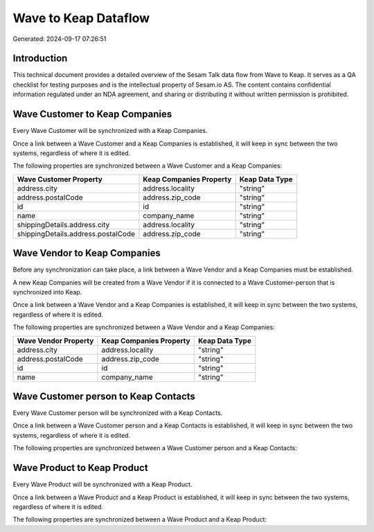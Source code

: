 =====================
Wave to Keap Dataflow
=====================

Generated: 2024-09-17 07:26:51

Introduction
------------

This technical document provides a detailed overview of the Sesam Talk data flow from Wave to Keap. It serves as a QA checklist for testing purposes and is the intellectual property of Sesam.io AS. The content contains confidential information regulated under an NDA agreement, and sharing or distributing it without written permission is prohibited.

Wave Customer to Keap Companies
-------------------------------
Every Wave Customer will be synchronized with a Keap Companies.

Once a link between a Wave Customer and a Keap Companies is established, it will keep in sync between the two systems, regardless of where it is edited.

The following properties are synchronized between a Wave Customer and a Keap Companies:

.. list-table::
   :header-rows: 1

   * - Wave Customer Property
     - Keap Companies Property
     - Keap Data Type
   * - address.city
     - address.locality
     - "string"
   * - address.postalCode
     - address.zip_code
     - "string"
   * - id
     - id
     - "string"
   * - name
     - company_name
     - "string"
   * - shippingDetails.address.city
     - address.locality
     - "string"
   * - shippingDetails.address.postalCode
     - address.zip_code
     - "string"


Wave Vendor to Keap Companies
-----------------------------
Before any synchronization can take place, a link between a Wave Vendor and a Keap Companies must be established.

A new Keap Companies will be created from a Wave Vendor if it is connected to a Wave Customer-person that is synchronized into Keap.

Once a link between a Wave Vendor and a Keap Companies is established, it will keep in sync between the two systems, regardless of where it is edited.

The following properties are synchronized between a Wave Vendor and a Keap Companies:

.. list-table::
   :header-rows: 1

   * - Wave Vendor Property
     - Keap Companies Property
     - Keap Data Type
   * - address.city
     - address.locality
     - "string"
   * - address.postalCode
     - address.zip_code
     - "string"
   * - id
     - id
     - "string"
   * - name
     - company_name
     - "string"


Wave Customer person to Keap Contacts
-------------------------------------
Every Wave Customer person will be synchronized with a Keap Contacts.

Once a link between a Wave Customer person and a Keap Contacts is established, it will keep in sync between the two systems, regardless of where it is edited.

The following properties are synchronized between a Wave Customer person and a Keap Contacts:

.. list-table::
   :header-rows: 1

   * - Wave Customer person Property
     - Keap Contacts Property
     - Keap Data Type


Wave Product to Keap Product
----------------------------
Every Wave Product will be synchronized with a Keap Product.

Once a link between a Wave Product and a Keap Product is established, it will keep in sync between the two systems, regardless of where it is edited.

The following properties are synchronized between a Wave Product and a Keap Product:

.. list-table::
   :header-rows: 1

   * - Wave Product Property
     - Keap Product Property
     - Keap Data Type

